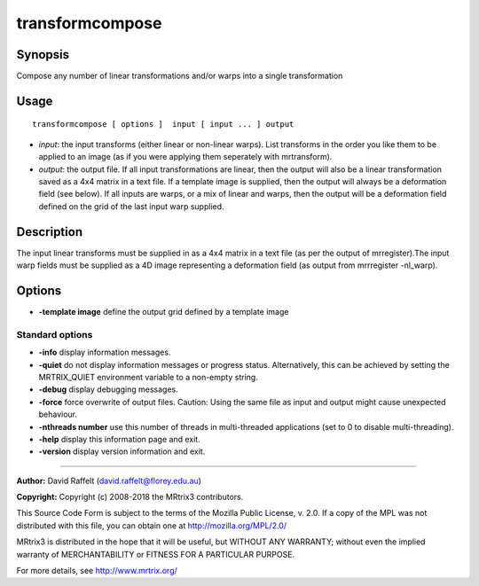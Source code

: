 .. _transformcompose:

transformcompose
===================

Synopsis
--------

Compose any number of linear transformations and/or warps into a single transformation

Usage
--------

::

    transformcompose [ options ]  input [ input ... ] output

-  *input*: the input transforms (either linear or non-linear warps). List transforms in the order you like them to be applied to an image (as if you were applying them seperately with mrtransform).
-  *output*: the output file. If all input transformations are linear, then the output will also be a linear transformation saved as a 4x4 matrix in a text file. If a template image is supplied, then the output will always be a deformation field (see below). If all inputs are warps, or a mix of linear and warps, then the output will be a deformation field defined on the grid of the last input warp supplied.

Description
-----------

The input linear transforms must be supplied in as a 4x4 matrix in a text file (as per the output of mrregister).The input warp fields must be supplied as a 4D image representing a deformation field (as output from mrrregister -nl_warp).

Options
-------

-  **-template image** define the output  grid defined by a template image

Standard options
^^^^^^^^^^^^^^^^

-  **-info** display information messages.

-  **-quiet** do not display information messages or progress status. Alternatively, this can be achieved by setting the MRTRIX_QUIET environment variable to a non-empty string.

-  **-debug** display debugging messages.

-  **-force** force overwrite of output files. Caution: Using the same file as input and output might cause unexpected behaviour.

-  **-nthreads number** use this number of threads in multi-threaded applications (set to 0 to disable multi-threading).

-  **-help** display this information page and exit.

-  **-version** display version information and exit.

--------------



**Author:** David Raffelt (david.raffelt@florey.edu.au)

**Copyright:** Copyright (c) 2008-2018 the MRtrix3 contributors.

This Source Code Form is subject to the terms of the Mozilla Public
License, v. 2.0. If a copy of the MPL was not distributed with this
file, you can obtain one at http://mozilla.org/MPL/2.0/

MRtrix3 is distributed in the hope that it will be useful,
but WITHOUT ANY WARRANTY; without even the implied warranty
of MERCHANTABILITY or FITNESS FOR A PARTICULAR PURPOSE.

For more details, see http://www.mrtrix.org/


